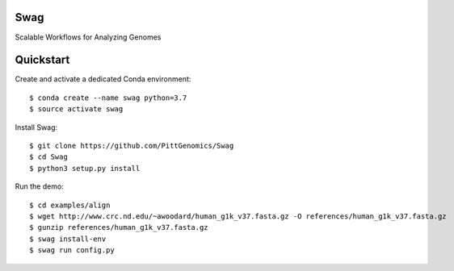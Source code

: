 Swag
========
Scalable Workflows for Analyzing Genomes

Quickstart
==========

Create and activate a dedicated Conda environment::

    $ conda create --name swag python=3.7
    $ source activate swag

Install Swag::

    $ git clone https://github.com/PittGenomics/Swag
    $ cd Swag
    $ python3 setup.py install

Run the demo::

    $ cd examples/align
    $ wget http://www.crc.nd.edu/~awoodard/human_g1k_v37.fasta.gz -O references/human_g1k_v37.fasta.gz
    $ gunzip references/human_g1k_v37.fasta.gz
    $ swag install-env
    $ swag run config.py
